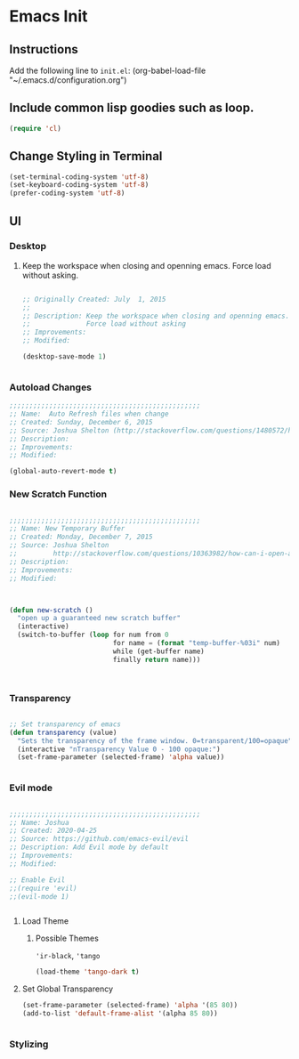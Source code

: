 * Emacs Init

** Instructions
Add the following line to ~init.el~:
(org-babel-load-file "~/.emacs.d/configuration.org")

** Include common lisp goodies such as loop. 

#+BEGIN_SRC emacs-lisp
(require 'cl)

#+END_SRC



** Change Styling in Terminal

#+BEGIN_SRC emacs-lisp
(set-terminal-coding-system 'utf-8)
(set-keyboard-coding-system 'utf-8)
(prefer-coding-system 'utf-8)
#+END_SRC



** UI



*** Desktop 

**** Keep the workspace when closing and openning emacs. Force load without asking.
     :PROPERTIES:
     :Created:  July  1, 2015
     :SOURCE:   http://www.gnu.org/software/emacs/manual/html_node/emacs/Saving-Emacs-Sessions.html
     :END:
  
#+BEGIN_SRC emacs-lisp

;; Originally Created: July  1, 2015
;; 
;; Description: Keep the workspace when closing and openning emacs.
;;              Force load without asking
;; Improvements: 
;; Modified:

(desktop-save-mode 1)


#+END_SRC


*** Autoload Changes

#+BEGIN_SRC emacs-lisp
;;;;;;;;;;;;;;;;;;;;;;;;;;;;;;;;;;;;;;;;;;;;;;;;
;; Name:  Auto Refresh files when change
;; Created: Sunday, December 6, 2015
;; Source: Joshua Shelton (http://stackoverflow.com/questions/1480572/how-to-have-emacs-auto-refresh-all-buffers-when-files-have-changed-on-disk)
;; Description:
;; Improvements:
;; Modified:

(global-auto-revert-mode t) 

#+END_SRC

*** New Scratch Function

#+BEGIN_SRC emacs-lisp

;;;;;;;;;;;;;;;;;;;;;;;;;;;;;;;;;;;;;;;;;;;;;;;;
;; Name: New Temporary Buffer
;; Created: Monday, December 7, 2015
;; Source: Joshua Shelton
;;         http://stackoverflow.com/questions/10363982/how-can-i-open-a-temporary-buffer
;; Description:
;; Improvements:
;; Modified:



(defun new-scratch ()
  "open up a guaranteed new scratch buffer"
  (interactive)
  (switch-to-buffer (loop for num from 0
                          for name = (format "temp-buffer-%03i" num)
                          while (get-buffer name)
                          finally return name)))



#+END_SRC


*** Transparency

#+BEGIN_SRC emacs-lisp

 ;; Set transparency of emacs
 (defun transparency (value)
   "Sets the transparency of the frame window. 0=transparent/100=opaque"
   (interactive "nTransparency Value 0 - 100 opaque:")
   (set-frame-parameter (selected-frame) 'alpha value))


#+END_SRC


*** Evil mode

#+BEGIN_SRC emacs-lisp

;;;;;;;;;;;;;;;;;;;;;;;;;;;;;;;;;;;;;;;;;;;;;;;;
;; Name: Joshua
;; Created: 2020-04-25
;; Source: https://github.com/emacs-evil/evil
;; Description: Add Evil mode by default
;; Improvements: 
;; Modified:

;; Enable Evil
;;(require 'evil)
;;(evil-mode 1)


#+END_SRC

**** Load Theme

***** Possible Themes
      ~'ir-black~, ~'tango~

 #+BEGIN_SRC emacs-lisp
 (load-theme 'tango-dark t)

 #+END_SRC



**** Set Global Transparency

#+BEGIN_SRC emacs-lisp
(set-frame-parameter (selected-frame) 'alpha '(85 80))
(add-to-list 'default-frame-alist '(alpha 85 80))


#+END_SRC

*** Stylizing
    
